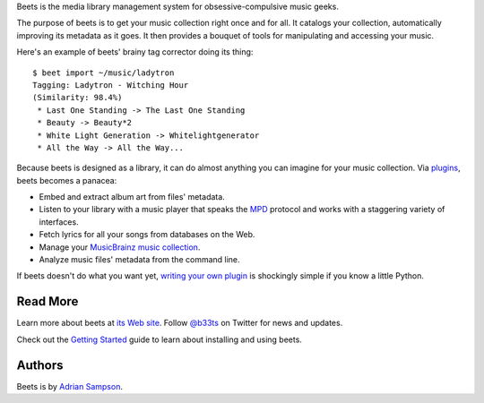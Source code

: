 Beets is the media library management system for obsessive-compulsive music
geeks.

The purpose of beets is to get your music collection right once and for all.
It catalogs your collection, automatically improving its metadata as it goes.
It then provides a bouquet of tools for manipulating and accessing your music.

Here's an example of beets' brainy tag corrector doing its thing::

  $ beet import ~/music/ladytron
  Tagging: Ladytron - Witching Hour
  (Similarity: 98.4%)
   * Last One Standing -> The Last One Standing
   * Beauty -> Beauty*2
   * White Light Generation -> Whitelightgenerator
   * All the Way -> All the Way...

Because beets is designed as a library, it can do almost anything you can
imagine for your music collection. Via `plugins`_, beets becomes a panacea:

- Embed and extract album art from files' metadata.
- Listen to your library with a music player that speaks the `MPD`_ protocol
  and works with a staggering variety of interfaces.
- Fetch lyrics for all your songs from databases on the Web.
- Manage your `MusicBrainz music collection`_.
- Analyze music files' metadata from the command line.

If beets doesn't do what you want yet, `writing your own plugin`_ is
shockingly simple if you know a little Python.

.. _plugins: http://readthedocs.org/docs/beets/-/plugins/
.. _MPD: http://mpd.wikia.com/
.. _MusicBrainz music collection: http://musicbrainz.org/show/collection/
.. _writing your own plugin:
    http://readthedocs.org/docs/beets/-/plugins/#writing-plugins

Read More
---------

Learn more about beets at `its Web site`_. Follow `@b33ts`_ on Twitter for
news and updates.

Check out the `Getting Started`_ guide to learn about installing and using
beets.

.. _its Web site: http://beets.radbox.org/
.. _Getting Started: http://readthedocs.org/docs/beets/-/guides/main.html
.. _@b33ts: http://twitter.com/b33ts/

Authors
-------

Beets is by `Adrian Sampson`_.

.. _Adrian Sampson: mailto:adrian@radbox.org

